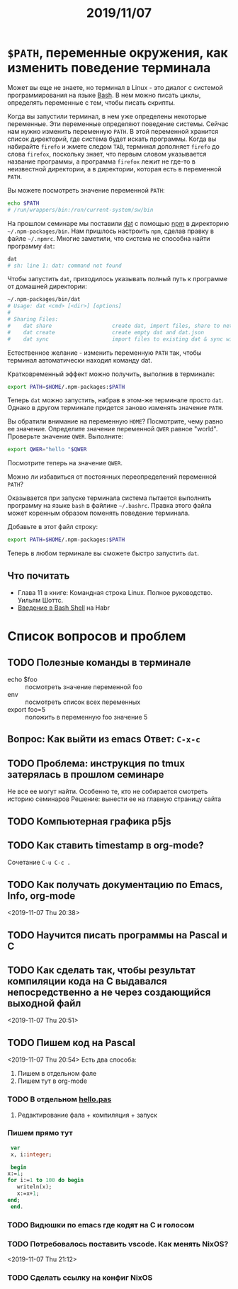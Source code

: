 #+TITLE: 2019/11/07
#+HTML_HEAD: <link rel="stylesheet" type="text/css" href="org.css" />
#+HTML_HEAD: <style>div.figure img {max-height:300px;max-width:900px;}</style>
#+HTML_HEAD_EXTRA: <style>.org-src-container {background-color: #303030; color: #e5e5e5;}</style>

* =$PATH=, переменные окружения, как изменить поведение терминала
  Может вы еще не знаете, но терминал в Linux - это диалог с системой
  программирования на языке [[https://en.wikipedia.org/wiki/Bash_%28Unix_shell%29][Bash]]. В нем можно писать циклы, определять
  переменные с тем, чтобы писать скрипты. 

  Когда вы запустили терминал, в нем уже определены некоторые
  переменные. Эти переменные определяют поведение системы. Сейчас нам
  нужно изменить переменную =PATH=. В этой переменной хранится
  список директорий, где система будет искать программы. Когда вы
  набирайте =firefo= и жмете следом =TAB=, терминал дополняет =firefo=
  до слова =firefox=, поскольку знает, что первым словом указывается
  название программы, а программа =firefox= лежит не где-то в
  неизвестной директории, а в директории, которая есть в переменной
  =PATH=. 

  Вы можете посмотреть значение переменной =PATH=:
  #+BEGIN_SRC sh
    echo $PATH
    # /run/wrappers/bin:/run/current-system/sw/bin
  #+END_SRC

  На прошлом семинаре мы поставили [[https://dat.foundation/][dat]] с помощью [[https://www.npmjs.com/][npm]] в директорию
  =~/.npm-packages/bin=. Нам пришлось настроить =npm=, сделав правку в
  файле =~/.npmrc=. Многие заметили, что система не способна найти
  программу =dat=:
  
  #+BEGIN_SRC sh
    dat
    # sh: line 1: dat: command not found
  #+END_SRC

  #+RESULTS:

  Чтобы запустить =dat=, приходилось указывать полный путь к программе
  от домашней директории:

  #+BEGIN_SRC sh
    ~/.npm-packages/bin/dat
    # Usage: dat <cmd> [<dir>] [options]
    # 
    # Sharing Files:
    #    dat share                   create dat, import files, share to network
    #    dat create                  create empty dat and dat.json
    #    dat sync                    import files to existing dat & sync with network
  #+END_SRC

  Естественное желание - изменить переменную =PATH= так, чтобы
  терминал автоматически находил команду dat.

  Кратковременный эффект можно получить, выполнив в терминале:
  #+BEGIN_SRC sh
    export PATH=$HOME/.npm-packages:$PATH
  #+END_SRC

  Теперь =dat= можно запустить, набрав в этом-же терминале просто
  =dat=. Однако в другом терминале придется заново изменять значение
  =PATH=. 

  Вы обратили внимание на переменную =HOME=? Посмотрите, чему
  равно ее значение. Определите значение переменной =QWER= равное
  "world". Проверьте значение =QWER=. Выполните:
  #+BEGIN_SRC sh
    export QWER="hello "$QWER
  #+END_SRC
  Посмотрите теперь на значение =QWER=.

  Можно ли избавиться от постоянных переопределений переменной =PATH=?
  
  Оказывается при запуске терминала система пытается выполнить
  программу на языке =bash= в файлике =~/.bashrc=. Правка этого файла
  может коренным образом поменять поведение терминала.

  Добавьте в этот файл строку:
  #+BEGIN_SRC sh
    export PATH=$HOME/.npm-packages:$PATH
  #+END_SRC

  Теперь в любом терминале вы сможете быстро запустить =dat=.

** Что почитать
   - Глава 11 в книге: Командная строка Linux. Полное руководство. Уильям Шоттс.
   - [[https://habr.com/ru/post/471242/][Введение в Bash Shell]] на Habr

* Список вопросов и проблем
** TODO Полезные команды в терминале
   - echo $foo :: посмотреть значение переменной foo
   - env :: посмотреть список всех переменных
   - export foo=5 :: положить в переменную foo значение 5

** Вопрос: Как выйти из emacs Ответ: =C-x-c=

** TODO Проблема: инструкция по tmux затерялась в прошлом семинаре
   Не все ее могут найти. Особенно те, кто не собирается смотреть историю семинаров
   Решение: вынести ее на главную страницу сайта

** TODO Компьютерная графика p5js

** TODO Как ставить timestamp в org-mode?
   Сочетание =C-u C-c .=

** TODO Как получать документацию по Emacs, Info, org-mode
   <2019-11-07 Thu 20:38>

** TODO Научится писать программы на Pascal и C

** TODO Как сделать так, чтобы результат компиляции кода на С выдавался непосредственно а не через создающийся выходной файл
   <2019-11-07 Thu 20:51>

** TODO Пишем код на Pascal
   <2019-11-07 Thu 20:54> 
   Есть два способа:
     1. Пишем в отдельном фале
     2. Пишем тут в org-mode

*** TODO В отдельном [[./2019_11_07/hello.pas][hello.pas]] 

**** Редактирование фала + компиляция + запуск

*** Пишем прямо тут
    #+BEGIN_SRC pascal
      var
      x, i:integer;

      begin
	 x:=1;
	 for i:=1 to 100 do begin
	    writeln(x);
	    x:=x+1;
	 end;
      end.
    #+END_SRC

*** TODO Видюшки по emacs где кодят на C и голосом
*** TODO Потребовалось поставить vscode. Как менять NixOS?
    <2019-11-07 Thu 21:12>

*** TODO Сделать ссылку на конфиг NixOS


